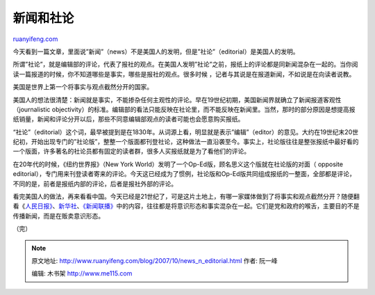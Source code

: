 .. _200710_news_n_editorial:

新闻和社论
=============================

`ruanyifeng.com <http://www.ruanyifeng.com/blog/2007/10/news_n_editorial.html>`__

今天看到一篇文章，里面说”新闻”（news）不是美国人的发明，但是”社论”（editorial）是美国人的发明。

所谓”社论”，就是编辑部的评论，代表了报社的观点。在美国人发明”社论”之前，报纸上的评论都是同新闻混杂在一起的。当你阅读一篇报道的时候，你不知道哪些是事实，哪些是报社的观点。很多时候
，记者与其说是在报道新闻，不如说是在向读者说教。

美国是世界上第一个将事实与观点截然分开的国家。

美国人的想法很清楚：新闻就是事实，不能掺杂任何主观性的评论。早在19世纪初期，美国新闻界就确立了新闻报道客观性（journalistic
objectivity）的标准。编辑部的看法只能反映在社论里，而不能反映在新闻里。当然，那时的部分原因是想提高报纸销量，新闻和评论分开以后，那些不同意编辑部观点的读者可能也会愿意购买报纸。

“社论”（editorial）这个词，最早被提到是在1830年。从词源上看，明显就是表示”编辑”（editor）的意见。大约在19世纪末20世纪初，开始出现专门的”社论版”，整整一个版面都刊登社论，这种做法一直沿袭至今。事实上，社论版往往是整张报纸中最好看的一个版面，许多著名的社论员都有固定的读者群，很多人买报纸就是为了看他们的评论。

在20年代的时候，《纽约世界报》（New York
World）发明了一个Op-Ed版，顾名思义这个版就在社论版的对面（ opposite
editorial），专门用来刊登读者寄来的评论。今天这已经成为了惯例，社论版和Op-Ed版共同组成报纸的一整面，全部都是评论，不同的是，前者是报纸内部的评论，后者是报社外部的评论。

看完美国人的做法，再来看看中国。今天已经是21世纪了，可是这片土地上，有哪一家媒体做到了将事实和观点截然分开？随便翻看《\ `人民日报》 <http://www.people.com.cn/>`__\ 、\ `新华社 <http://www.xinhuanet.com/>`__\ 、\ `《新闻联播》 <http://www.cctv.com/news/xwlb/index.shtml>`__\ 中的内容，往往都是将意识形态和事实混杂在一起。它们是党和政府的喉舌，主要目的不是传播新闻，而是在贩卖意识形态。

（完）

.. note::
    原文地址: http://www.ruanyifeng.com/blog/2007/10/news_n_editorial.html 
    作者: 阮一峰 

    编辑: 木书架 http://www.me115.com
